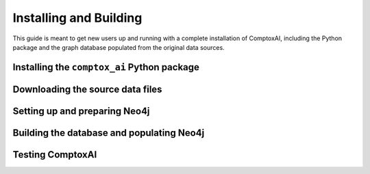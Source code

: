 .. _install:

=======================
Installing and Building
=======================

This guide is meant to get new users up and running with a complete
installation of ComptoxAI, including the Python package and the graph database
populated from the original data sources.

Installing the ``comptox_ai`` Python package
--------------------------------------------

Downloading the source data files
---------------------------------

Setting up and preparing Neo4j
------------------------------

Building the database and populating Neo4j
------------------------------------------

Testing ComptoxAI
-----------------
